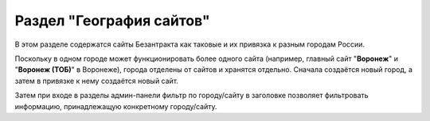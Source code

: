 #########################
Раздел "География сайтов"
#########################

В этом разделе содержатся сайты Безантракта как таковые и их привязка к разным городам России.

Поскольку в одном городе может функционировать более одного сайта (например, главный сайт "**Воронеж**" и "**Воронеж (ТОБ)**" в Воронеже), города отделены от сайтов и хранятся отдельно. Сначала создаётся новый город, а затем в привязке к нему создаётся новый сайт.

Затем при входе в разделы админ-панели фильтр по городу/сайту в заголовке позволяет фильтровать информацию, принадлежащую конкретному городу/сайту.

.. only:: adm

  .. toctree::
    :maxdepth: 1
    :caption: География сайтов

    city
    domain
